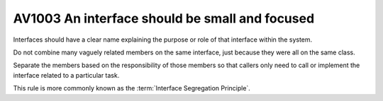 
.. index::
   pair: software engineeering; Interface Segregation Principle


.. _av1003:

=================================================
AV1003 An interface should be small and focused
=================================================


Interfaces should have a clear name explaining the purpose or role of that
interface within the system.

Do not combine many vaguely related members on the same interface, just
because they were all on the same class.

Separate the members based on the responsibility of those members so that
callers only need to call or implement the interface related to a particular task.

This rule is more commonly known as the :term:`Interface Segregation Principle`.



